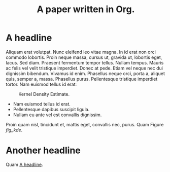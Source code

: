 #+TITLE: A paper written in Org.
#+LATEX_CLASS: IEEEtran
#+OPTIONS: toc:t
* A headline
  :PROPERTIES:
  :ID:       6c4f64c4-4e81-4852-b324-e36572201dcd
  :END:
Aliquam erat volutpat.  Nunc eleifend leo vitae magna.  In id erat non orci commodo lobortis.  Proin neque massa, cursus ut, gravida ut, lobortis eget, lacus.  Sed diam.  Praesent fermentum tempor tellus.  Nullam tempus.  Mauris ac felis vel velit tristique imperdiet.  Donec at pede.  Etiam vel neque nec dui dignissim bibendum.  Vivamus id enim.  Phasellus neque orci, porta a, aliquet quis, semper a, massa.  Phasellus purus.  Pellentesque tristique imperdiet tortor.  Nam euismod tellus id erat:

\begin{equation}
\label{eq:1}
e = m c^2
\end{equation}

#+NAME: code_kdeplot
#+begin_src python :results file :exports results 
import os
import matplotlib.pyplot as plt
from scipy.stats import norm
import seaborn as sns

filename = 'kde.png'
filepath = os.path.join(os.getcwd(), 'Figures', filename)
figsize = 6, 4

_, ax = plt.subplots(figsize=figsize)
y = norm.rvs(size=1000)
sns.kdeplot(data=y, ax=ax)
sns.despine()
plt.tight_layout()
plt.savefig(filepath, transparent=True)
return filepath
#+end_src
#+ATTR_LATEX: :width .75\textwidth
#+NAME: fig_kde
#+CAPTION: Kernel Density Estimate.
#+RESULTS: code_kdeplot
[[file:/home/frederik/MultiPaper/PaperA/Figures/kde.png]]

- Nam euismod tellus id erat.
- Pellentesque dapibus suscipit ligula.
- Nullam eu ante vel est convallis dignissim.

Proin quam nisl, tincidunt et, mattis eget, convallis nec, purus. Quam Figure [[fig_kde]].
* Another headline

Quam [[id:6c4f64c4-4e81-4852-b324-e36572201dcd][A headline]].
